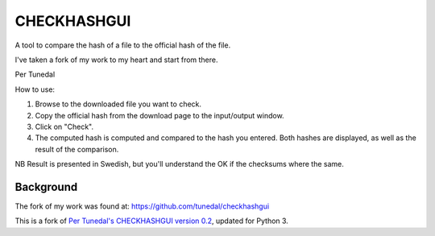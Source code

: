 ============
CHECKHASHGUI
============
A tool to compare the hash of a file to the official hash of the file.

I've taken a fork of my work to my heart and start from there.

Per Tunedal

How to use:

1. Browse to the downloaded file you want to check.
2. Copy the official hash from the download page to the input/output window.
3. Click on "Check".
4. The computed hash is computed and compared to the hash you entered. Both hashes are displayed, as well as the result of the comparison.

NB Result is presented in Swedish, but you'll understand the OK if the checksums where the same.

Background
----------
The fork of my work was found at:
https://github.com/tunedal/checkhashgui

This is a fork of `Per Tunedal's CHECKHASHGUI version 0.2`__,
updated for Python 3.

__ https://tunedal.nu/download/checkhashgui.py
